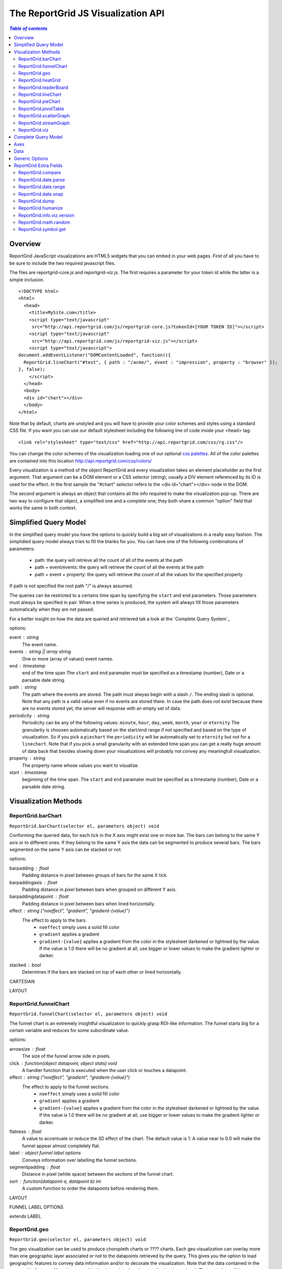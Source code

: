 ===================================
The ReportGrid JS Visualization API
===================================

.. contents:: `Table of contents`

---------------
Overview
---------------

ReportGrid JavaScript visualizations are HTML5 widgets that you can embed in your web pages. First of all you have to be sure to include the two required javascript files.

The files are reportgrid-core.js and reportgrid-viz.js. The first requires a parameter for your token id while the latter is a simple inclusion.

::
	
	<!DOCTYPE html>
	<html>
	  <head>
	    <title>MySite.com</title>
	    <script type="text/javascript"
	     src="http://api.reportgrid.com/js/reportgrid-core.js?tokenId=[YOUR TOKEN ID]"></script>
	    <script type="text/javascript"
	     src="http://api.reportgrid.com/js/reportgrid-viz.js"></script>
	    <script type="text/javascript">
	document.addEventListener("DOMContentLoaded", function(){
	  ReportGrid.lineChart("#test", { path : "/acme/", event : "impression", property : "browser" });
	}, false);
	    </script>
	  </head>
	  <body>
	  <div id="chart"></div>
	  </body>
	</html> 

Note that by default, charts are unstyled and you will have to provide your color schemes and styles using a standard CSS file. If you want you can use our default stylesheet including the following line of code inside your <head> tag.

::
	
	<link rel="stylesheet" type="text/css" href="http://api.reportgrid.com/css/rg.css"/>

You can change the color schemes of the visualization loading one of our optional `css palettes`_. All of the color palettes are contained into this location http://api.reportgrid.com/css/colors/

Every visualization is a method of the object ReportGrid and every visualization takes an element placeholder as the first argument. That argument can be a DOM element or a CSS selector (string); usually a DIV element referenced by its ID is used for the effect. In the first sample the "#chart" selector refers to the <div id="chart"></div> node in the DOM.

The second argument is always an object that contains all the info required to make the visualization pop-up.
There are two way to configure that object, a simplified one and a complete one; they both share a common "option" field that works the same in both context.

-----------------------
Simplified Query Model
-----------------------

In the simplified query model you have the options to quickly build a big set of visualizations in a really easy fashion.
The simplidied query model always tries to fill the blanks for you. 
You can have one of the following combinations of parameters:

 * path: the query will retrieve all the count of all of the events at the path
 * path + event/events: the query will retrieve the count of all the events at the path
 * path + event + property: the query will retrieve the count of all the values for the specified property

If path is not specified the root path "/" is always assumed.

The queries can be restricted to a certains time span by specifying the ``start`` and ``end`` parameters. Those parameters must always be specified in pair. When a time series is produced, the system will always fill those parameters automatically when they are not passed.

For a better insight on how the data are queried and retrieved tak a look at the `Complete Query System`_

options:

event : string
	The event name.
events : string || array string
	One or more (array of values) event names.
end : timestamp
	end of the time span
	The ``start`` and ``end`` paramater must be specified as a timestamp (number), Date or a parsable date string.
path : string
	The path where the events are stored. The path must alwyas begin with a slash ``/``. The ending slash is optional.
	Note that any path is a valid value even if no events are stored there. In case the path does not exist because there are no events stored yet, the server will response with an empty set of data.
periodicity : string
	Periodicity can be any of the following values: ``minute``, ``hour``, ``day``, ``week``, ``month``, ``year`` or ``eternity``
	The granularity is choosen automatically based on the start/end range if not specified and based on the type of visualization.
	So if you pick a ``piechart`` the ``periodicity`` will be automatically set to ``eternity`` but not for a ``linechart``.
	Note that if you pick a small granularity with an extended time span you can get a really huge amount of data back that besides slowing down your visualizations will probably not convey any meaningfull visualization.
property : string
	The property name whose values you want to visualize.
start : timestamp
	beginning of the time span.
	The ``start`` and ``end`` paramater must be specified as a timestamp (number), Date or a parsable date string.

-----------------------
Visualization Methods
-----------------------

ReportGrid.barChart
-------------------

``ReportGrid.barChart(selector el, parameters object) void``

Conforming the queried data, for each tick in the X axis might exist one or more bar. The bars can belong to the same Y axis or to different ones. If they belong to the same Y axis the data can be segmented to produce several bars. The bars segmented on the same Y axis can be stacked or not.

options:

barpadding : float
	Padding distance in pixel between groups of bars for the same X tick.
barpaddingaxis : float
	Padding distance in pixel between bars when grouped on different Y axis.
barpaddingdatapoint : float
	Padding distance in pixel between bars when lined horizontally.
effect : string ("noeffect", "gradient", "gradient-{value}")
	The effect to apply to the bars.
	 * ``noeffect`` simply uses a solid fill color
	 * ``gradient`` applies a gradient
	 * ``gradient-{value}`` applies a gradient from the color in the stylesheet darkened or lightned by the value. If the value is 1.0 there will be no gradient at all, use bigger or lower values to make the gradient lighter or darker.
stacked : bool
	Determines if the bars are stacked on top of each other or lined horizontally.

CARTESIAN

LAYOUT


ReportGrid.funnelChart
----------------------

``ReportGrid.funnelChart(selector el, parameters object) void``

The funnel chart is an extremely insightful visualization to quickly grasp ROI-like information. The funnel starts big for a certain variable and reduces for some subordinate value.

options:

arrowsize : float
	The size of the funnel arrow side in pixels.
click : function(object datapoint, object stats) void
	A handler function that is executed when the user click or touches a datapoint.
effect : string ("noeffect", "gradient", "gradient-{value}")
	The effect to apply to the funnel sections.
	 * ``noeffect`` simply uses a solid fill color
	 * ``gradient`` applies a gradient
	 * ``gradient-{value}`` applies a gradient from the color in the stylesheet darkened or lightned by the value. If the value is 1.0 there will be no gradient at all, use bigger or lower values to make the gradient lighter or darker.
flatness : float
	A value to accentuate or reduce the 3D effect of the chart. The default value is 1. A value near to 0.0 will make the funnel appear almost completely flat.
label : object funnel label options
	Conveys information over labelling the funnel sections.
segmentpadding : float
	Distance in pixel (white space) between the sections of the funnel chart.
sort : function(datapoint a, datapoint b) int
	A custom function to order the datapoints before rendering them.

LAYOUT

FUNNEL LABEL OPTIONS

extends LABEL

ReportGrid.geo
-------------------

``ReportGrid.geo(selector el, parameters object) void``

The geo visualization can be used to produce choropleth charts or ???? charts. Each geo visualization can overlay more than one geographic layer associated or not to the datapoints retrieved by the query. This gives you the option to load geographic features to convey data information and/or to decorate the visualization.
Note that the data contained in the geographic features (if any) is merged in the datapoint when the visualization is rendered. That metadata will be contained in the ``#data`` field. In the same way also the centroids in pixel of the geometries is injected in the datapoint in the ``#centroid`` field.

options:

label : object label options
	Configuration object for text labels. The values passed to this object are used as defaults for the map object(s).
map : object/array map options
	A single map definition or an array of maps.
MAP

options:
classname : string
	An optional class name to associate with the geometries container. The ``classname`` may be used for styling purposes.
click : function(object datapoint, object stats) void
color : string || function(datapoint, stats) string
	This parameter determins how the geometries are colored. The default value is ``css`` but the field accept any of the following:
	 * ``"css"`` or ``"css-{int}"`` :
		It uses the colors in the stylesheet to colour the geometries. The colors in the css palette are automatically detected and the color scale is divided proportionally to associate the values in the axis with each color in the palette. You can reduce the number of values used by specifying an integer number after the dash: ``"css-5"`` will only use the first 5 colors in the associated CSS stylesheet.
	 * ``function()`` :
		a custom function whose return value must be a valid CSS color string.
	 * ``"i-{color1},{color2},..."`` or ``"interpolated-{color1},{color2},..."`` :
		You pass a list of colors and the color scale is built on the interpolation between those colors.
	 * ``"s-{color1},{color2},..."`` or ``"sequence-{color1},{color2},..."`` or ``"{color1},{color2},..."`` :
		You pass a list of colors and the color scale is built to match exactly the colors in the list.
	 * ``"f-{color}"`` or ``"fixed-{color}"`` or ``"{color}"`` :
		Use this option to colour all the geometries with the same color.
	A handler function that is executed when the user click or touches a datapoint.
label : object label options
	Configuration object for text labels.
mode : string
	The projection mode for the ``azimuthal`` projection. The value can be either ``orthographic`` or ``stereographic``.
origin : array of float
	Moves the origin of the projection (available for the ``albers`` and ``azimuthal`` projections).
parallels : array of float
	Redefines the parallels in the ``albers`` projection.
projection : string
	The kind of projection to use to render the geographic features. The available values are: ``mercator``, ``albers``, ``albersusa`` and ``azimuthal``
property : null || string
	The property field in the datapoint associated to the feature ID in the geometric layer. The default value is ``#location``. If the property is set to ``null`` the geographic layer will be rendered but not associated to the data.
radius : float || function(datapoint, stats) float
	If the geometry contains Point geometries they are rendered as ``svg:circle`` elements whose radius can be a fixed value or calculated using a custom function.
scale : float
	A scale factor to reduce or enlarge the geographic visualization.
translate : array of float
	Array of 2 values in pixel to pan the visualization from its center.
type : string
	The format of the geographic file addressed in ``url``. So far the only supported format is the default one ``geojson``.
url : string
	The url of the file containing the geometries to display.

LAYOUT

ReportGrid.heatGrid
-------------------

``ReportGrid.heatGrid(selector el, parameters object) void``

The heatgrid visualization divides a two dimensional space into a grid whose columns and rows are associated to the first two axis in your query. Each cell of the grid is colored according to the third axis.

options:

color : string || function(datapoint, stats) string
	This parameter determins how the geometries are colored. The default value is ``css`` but the field accept any of the following:
	 * ``"css"`` or ``"css-{int}"`` :
		It uses the colors in the stylesheet to colour the geometries. The colors in the css palette are automatically detected and the color scale is divided proportionally to associate the values in the axis with each color in the palette. You can reduce the number of values used by specifying an integer number after the dash: ``"css-5"`` will only use the first 5 colors in the associated CSS stylesheet.
	 * ``function()`` :
		a custom function whose return value must be a valid CSS color string.
	 * ``"i-{color1},{color2},..."`` or ``"interpolated-{color1},{color2},..."`` :
		You pass a list of colors and the color scale is built on the interpolation between those colors.
	 * ``"s-{color1},{color2},..."`` or ``"sequence-{color1},{color2},..."`` or ``"{color1},{color2},..."`` :
		You pass a list of colors and the color scale is built to match exactly the colors in the list.
	 * ``"f-{color}"`` or ``"fixed-{color}"`` or ``"{color}"`` :
		Use this option to colour all the geometries with the same color.


CARTESIAN
LAYOUT

ReportGrid.leaderBoard
-----------------------------------------------------------

``ReportGrid.leaderBoard(selector el, parameters object) void``

This visualization renders a list of values associated to the datapoints produced by your query.

options:

animation : object animation options
	Defines the animation behavior of the visualization.
click : function(object datapoint, object stats) void
	A handler function that is executed when the user click or touches a datapoint.
effect : string
	States the effect to apply to the list items in the leaderboard.
	 * ``"noeffect"`` : 
		No gradient is applied below the item.
	 * ``"gradient"`` : 
		Applies a gradient below the item that is proportional to the sum of the values in the datapoint set.
	 * ``"gradient-max"`` : 
		Same as above but the gradient is proportional to the biggest value in the datapoint set.
label : object label options
	Configuration object for text labels.
sort : function(object datapoint, object datapoint) int
	Sort function to rearrange the orders of the items in the leaderboard list.
	

ReportGrid.lineChart
--------------------

``ReportGrid.lineChart(selector el, parameters object) void``

The ``lineChart`` can be used to build standard line charts, area charts stacked or not.

options:

displayarea : bool
	States if an area shape must be rendered below the line chart or not.
effect : string
	States the effect to apply to the line(s) of the chart. The parameters in curly brackets are optional and refine the style.
	 * "noeffect" : 
		The line is rendered with a solid color.
	 * "dropshadow" :
		The line is rendered with a background shadow.
	 * "dropshadow-{offsetx}" :
	 * "dropshadow-{offsetx}-{offsety}" :
	 * "dropshadow-{offsetx}-{offsety}-{levels}" :
		The optional parameters are used to set the offset (x and y) of the shadow and of how many degrees of gray the shadow is composed.
	 * "gradient" :
		The line is rendered with a gradient from the middle outwards.
	 * "gradient-{lightness}" : 
	 * "gradient-{lightness}-{levels}" : 
		The ``lightness`` parameter is used to state how brigther (or darker) the end of the gradient will be and the ``levels`` parameterd states the number of steps that form the gradient.
symbol : string || function(object datapoint, object stats) string
	Each datapoint in the line charts can be associated to an optional symbol. The symbol can be described statically using a string or using a function. The symbol must be expressed in SVG PATH format. There is a practical function ``ReportGrid.symbol.get()`` to quickly build symbols.
symbolstyle : function(object datapoint, object stats) string
	If symbols are added to the lines you can use ``symbolstyle`` to render a custom style for each of them. The style produced by the custom function must be a string in CSS format.
y0property : string
	This parameter is used to determine what value in the datapoint must be used to stack values.
	Usually that value must be calculated transforming the datapoints from your query.

interpolation : string
	Linecharts are not interpolated by default (equivalent to "linear" interpolation) but can be smoothed or transformed using one of the following values: ``"basis"``, ``"basisopen"``, ``"basisclosed"``, ``"cardinal"``, ``"cardinal-{value}"``, ``"cardinalopen"``, ``"cardinalopen-{value}"``, ``"cardinalclosed"``, ``"cardinalclosed-{value}"``, ``"monotone"``, ``"stepafter"``, ``"stepbefore"``, ``"linear"``
	The ``value`` parameter is an optinal ``float`` value for ``cardinal`` interpolations.

CARTESIAN

LAYOUT

ReportGrid.pieChart
--------------------------------------------------------

``ReportGrid.pieChart(selector el, parameters object) void``

The ``pieChart`` is obviously used to render pie charts, but it can also be used to render donut charts.
All of the ``radius`` parameters below should be expressed as a ``float`` value between 0 and 1 where 0 is at the center of the pie and 1 is at the edge of the available chart space.

options:

animation : object animation options
	Defines the animation behavior of the visualization.
click : function(object datapoint, object stats) void
	A handler function that is executed when the user click or touches a datapoint.
dontfliplabel : bool
	Determines if the labels on the datapoints should always be set so that even if they are inclined they never end flipped.
effect : string
	The effect to apply to each slice in a pie or donut chart.
	 * ``"noeffect"`` : 
		The pie slices are filled with a solid color.
	 * ``"gradient"`` : 
		Applies a radial gradient.
	 * ``"gradient-{lightness}"`` : 
		Same effect as above but with the control over the intensity of the color variation.
innerradius : float
	Inner radius is zero by default but can be any value between 0 and 1 to build a donut chart.
label : object label options
	Configuration object for text labels.
labelorientation : string
	Label orientation is used to control the behavior of label rotation according to their position in the chart.
	 * ``"fixed"`` or ``"horizontal"``:
		No rotation.
	 * ``"fixed-{angle}"`` :
		Rotation fixed at a certain angle.
	 * ``"ortho"`` or ``"orthogonal"`` : 
		Labels are aligned orthogonally to their radius.
	 * ``"align"`` or ``"aligned"`` : 
		Labels have the same angle as their radius have.
labelradius : float
	States where the datapoint labels are positioned.
outerradius : float
	The outer radius is useful when you want accentuated transitions (animations) that can bleach the border of the charts. Another use in combination with ``innerradius`` is to nest two or more donut charts in the same visualization and avoid overlappings.
overradius : float
	The over radius is used to control the slice size when animation is turned on.
tooltipradius : float
	Controls the position of the tooltip balloon when activated and the mouse is positioned over a slice.
sort : function(object datapoint, object datapoint) int
	Sort function to rearrange the orders of the slices in the pie chart.

LAYOUT

ReportGrid.pivotTable
---------------------

``ReportGrid.pivotTable(selector el, parameters object) void``

options:

click : function(object datapoint, object stats) void
	A handler function that is executed when the user click or touches a datapoint.
columnaxes : int
	xxx
displaycolumntotal : bool
	xxx
displayheatmap : bool
	xxx
displayrowtotal : bool
	xxx
endcolor : string
	xxx
label : object pivottable label options
	Configuration object for text labels.
startcolor : string
	xxx

PIVOT TABLE LABEL OPTIONS

extends LABEL AXIS

total : function(float value, object stats) string
	xxx
totalover : function(float value, object stats) string
	xxx

ReportGrid.scatterGraph
-----------------------

``ReportGrid.scatterGraph(selector el, parameters object) void``

options:

symbol : string || function(object datapoint, object stats) : string
	xxx
symbolstyle : string || function(object datapoint, object stats) : string
	xxx

CARTESIAN

LAYOUT

ReportGrid.streamGraph
----------------------

``ReportGrid.streamGraph(selector el, parameters object) void``

options:

effect : string
	"noeffect", "gradient", "gradienth", "gradient-{lightness}", "gradienth-{lightness}"
	xxx
interpolation : string
	"basis", "basisopen", "basisclosed", "cardinal", "cardinalopen", "cardinalclosed", "monotone", "stepafter", "stepbefore", "linear"
	xxx

CARTESIAN

LAYOUT


ReportGrid.viz
--------------

``ReportGrid.viz(selector el, parameters object, string type) void``

The ``ReportGrid.viz`` method is a generic function to build a visualization programmatically (passing the type of visualization as the third parameter). The ``type`` argument can take any of the names of the methods described above all lower case.

The following two declarations are basically equivalent:

::

	ReportGrid.lineChart("#chart", { ...});
	
	ReportGrid.viz("#chart", { ...}, "linechart");

-----------------------
Complete Query Model
-----------------------

options:

name : string
	xxx
scale : function(array datapoint) array datapoint
	xxx
src : source options || array source options
	xxx
transform : function(array datapoint, ...) array datapoint
	xxx

-----------------------
Axes
-----------------------

options:

groupby : string
	valid periodicity
	xxx
scalemode : string
	"fit", "fill", "before", "after"
	xxx
type : string
	xxx
values : array any
	xxx
variable : string
	"independent", "dependent"
	xxx
view : array any
	xxx

-----------------------
Data
-----------------------

-----------------------
Generic Options
-----------------------

-----------------------
ReportGrid Extra Fields
-----------------------

The reportgrid-viz.js file adds a lot of fields to the ReportGrid object; most of them are related to visualizations but some are generic utility functions and variables.


ReportGrid.compare
------------------

``ReportGrid.compare(any a, any b) string``

It takes two argument and returns an integer as the result of their comparison.

examples:
::
	
	console.log(ReportGrid.compare("b", "a"));
	// outputs: 1
	console.log(ReportGrid.compare(1, 2));
	// outputs: -1

ReportGrid.date.parse
---------------------

``ReportGrid.date.parse(date start, date end, string periodicity) array of timestamps``


ReportGrid.date.range
---------------------

``ReportGrid.date.range(date start, date end, string periodicity) array of timestamps``

ReportGrid.date.snap
---------------------

``ReportGrid.date.snap(float timestampe, string periodicity) float``


ReportGrid.dump
---------------

``ReportGrid.dump(any value) string``

It takes one argument of any type and returns a string out of it. It is very convenient to serialize and object in a readable string.

examples:
::
	
	console.log(ReportGrid.dump(123456.789));
	// outputs: "123,456.78"
	console.log(ReportGrid.dump(new Date("2011-09-23")));
	// outputs: "Friday, September 23, 2011"
	console.log(ReportGrid.dump({ a : 1, b : "c" }));
	// outputs: "{a:1,b:c}"
	console.log(ReportGrid.dump([1,2,3]));
	// outputs: "1, 2, 3"
	
ReportGrid.humanize
-------------------

``ReportGrid.humanize(any value) string``

ReportGrid.info.viz.version
---------------------------

``ReportGrid.info.viz.version string``

Contains the version of the reportgrid-viz.js in use.

examples:
::
	
	console.log(ReportGrid.info.viz.version);
	// outputs: "1.0.1.73" <-- this value obviously changes with new releases

ReportGrid.math.random
----------------------

``ReportGrid.math.random() float``

ReportGrid.symbol.get
---------------------

``ReportGrid.symbol.get(string type, optional int size) string``

It takes the type of symbol and its size (area in pixel) and returns its SVG Path representation.
The symbols you can draw are: "triangleDown", "triangleUp", "square", "diamond", "cross", "circle", "arrowUp", "arrowDown", "arrowDownWide", "arrowRight", "arrowLeft", "star".
If size is not specified 100 is the default value.

example:
::
	
	console.log(ReportGrid.symbol("star"));
	// outputs: "M0,-8.97635689348711L2.1184202268629577,-2.917315990383311 ..."

ANIMATION

options:

animated : bool
	xxx
duration : int
	xxx
delay : int
	xxx
ease : function(float v) float
	xxx

DATASOURCE

options:

data : array datapoints
	xxx
end : timestamp
	xxx
event : string
	xxx
groupby : string
	xxx
groupfilter : string
	(experimental)
	xxx
name : string
	xxx
path : string
	xxx
query : string
	xxx
start : timestamp
	xxx
timezone : string
	xxx

CARTESIAN

options:

animation : animation options
	xxx
click : function(object datapoint, object stats) void
	A handler function that is executed when the user click or touches a datapoint.
displayanchorlinerule : bool || function(string type ) bool
	xxx
displayanchorlinetick : bool || function(string type ) bool
	xxx
displayrules : bool || function(string type ) bool
	xxx
displayruleminor : bool || function(string type ) bool
	xxx
displayrulemajor : bool || function(string type ) bool
	xxx
displayticklabel : bool || function(string type ) bool
	xxx
displaytickmajor : bool || function(string type ) bool
	xxx
displaytickmarks : bool || function(string type ) bool
	xxx
displaytickminor : bool || function(string type ) bool
	xxx
label : object LABEL AXIS
	Configuration object for text labels.
labelanchor : string || function(string type) string
	xxx
labelangle : float || function(string type) float
	xxx
labelorientation : string || function(string type) string
	xxx
lengthtick : float
	xxx
lengthtickmajor : float
	xxx
lengthtickminor : float
	xxx
paddingtick : float
	xxx
paddingticklabel : float
	xxx
paddingtickmajor : float
	xxx
paddingtickminor : float
	xxx
segment : segment options
	xxx
segmenton : string
	xxx

LABEL

options:

datapoint : function(object datapoint, object stats) string
	xxx
datapointover : function(object datapoint, object stats) string
	xxx
title : string || function(variable, array datapoints) string
	xxx

LABEL AXIS

extends LABEL

options:

axis : function(string type) string
	xxx
axisvalue : function(anu value, string type) string
	xxx
tickmark : function(any value, string type) string
	xxx

SVG LAYOUT OPTIONS

options:

height : float
	xxx
layout : string
	xxx
main : string
	(experimental)
	xxx
padding : object padding options
	xxx
titleontop : bool
	xxx
yscaleposition : string
	("alternating", "left", "right")
width : float
	xxx

PADDING OPTIONS

options:

bottom : float
	xxx
left : float
	xxx
right : float
	xxx
top : float
	xxx

SEGMENT OPTIONS

options:

on : string
	xxx
scale : function(array datapoints) array
	xxx
transform : function(array datapoints) array
	xxx

.. _css palettes: http://api.reportgrid.com/css/colors/